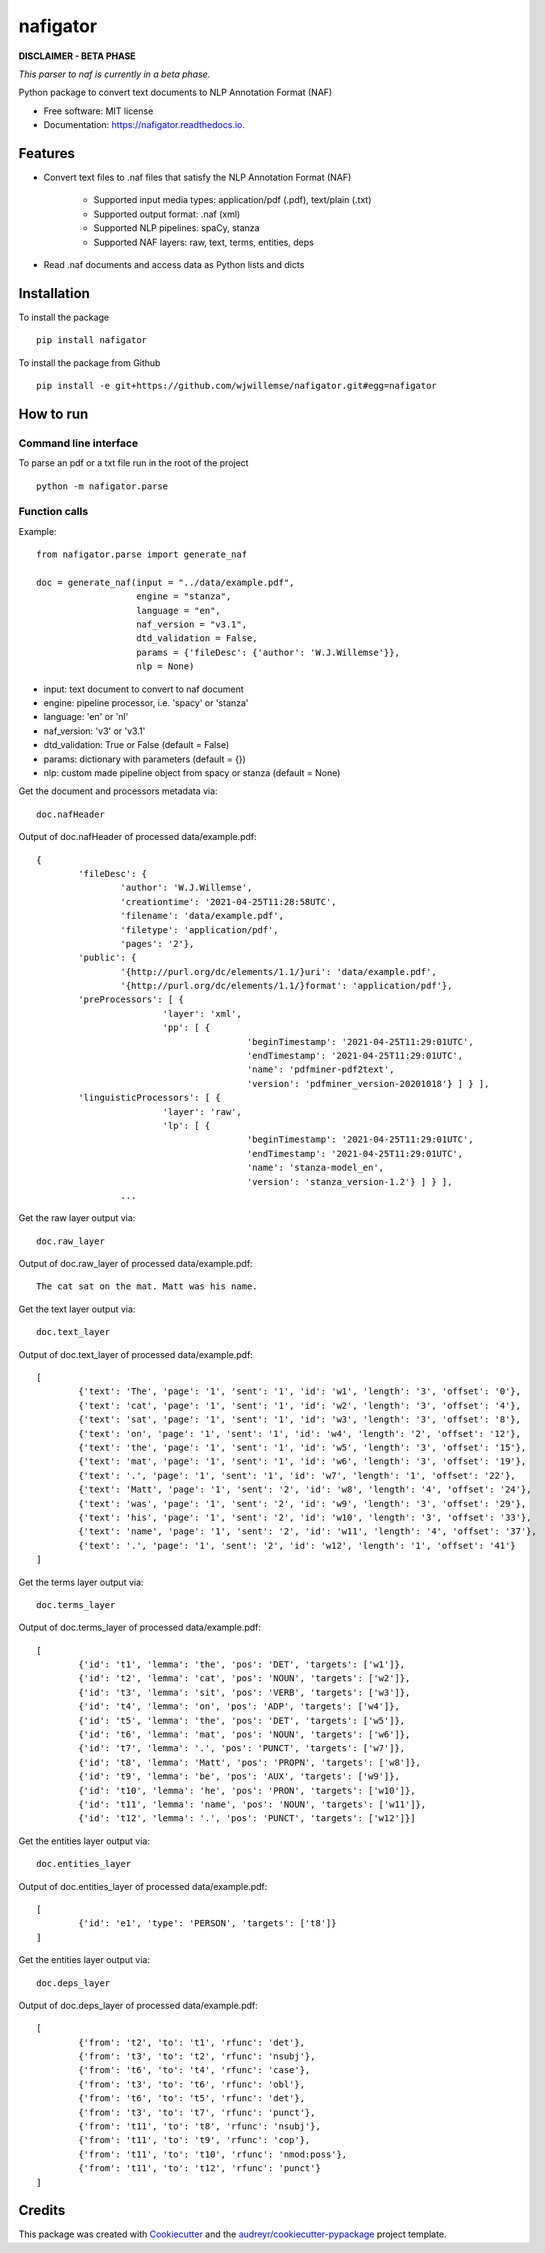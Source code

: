 =========
nafigator
=========


.. image:: https://img.shields.io/pypi/v/nafigator.svg
        :target: https://pypi.python.org/pypi/nafigator

.. image:: https://img.shields.io/travis/wjwillemse/nafigator.svg
        :target: https://travis-ci.com/wjwillemse/nafigator

.. image:: https://readthedocs.org/projects/nafigator/badge/?version=latest
        :target: https://nafigator.readthedocs.io/en/latest/?version=latest
        :alt: Documentation Status


**DISCLAIMER - BETA PHASE**

*This parser to naf is currently in a beta phase.*

Python package to convert text documents to NLP Annotation Format (NAF)


* Free software: MIT license
* Documentation: https://nafigator.readthedocs.io.


Features
--------

* Convert text files to .naf files that satisfy the NLP Annotation Format (NAF)

	* Supported input media types: application/pdf (.pdf), text/plain (.txt)

	* Supported output format: .naf (xml)

	* Supported NLP pipelines: spaCy, stanza

	* Supported NAF layers: raw, text, terms, entities, deps

* Read .naf documents and access data as Python lists and dicts


Installation
------------

To install the package

::

    pip install nafigator

To install the package from Github

::

	pip install -e git+https://github.com/wjwillemse/nafigator.git#egg=nafigator


How to run
----------

Command line interface
~~~~~~~~~~~~~~~~~~~~~~

To parse an pdf or a txt file run in the root of the project

::

	python -m nafigator.parse


Function calls
~~~~~~~~~~~~~~

Example: ::

	from nafigator.parse import generate_naf

	doc = generate_naf(input = "../data/example.pdf",
	                   engine = "stanza",
	                   language = "en",
	                   naf_version = "v3.1",
	                   dtd_validation = False,
	                   params = {'fileDesc': {'author': 'W.J.Willemse'}},
	                   nlp = None)

- input: text document to convert to naf document
- engine: pipeline processor, i.e. 'spacy' or 'stanza'
- language: 'en' or 'nl'
- naf_version: 'v3' or 'v3.1'
- dtd_validation: True or False (default = False)
- params: dictionary with parameters (default = {})	
- nlp: custom made pipeline object from spacy or stanza (default = None)

Get the document and processors metadata via::

	doc.nafHeader

Output of doc.nafHeader of processed data/example.pdf::

	{
		'fileDesc': {
			'author': 'W.J.Willemse',
			'creationtime': '2021-04-25T11:28:58UTC', 
	 	 	'filename': 'data/example.pdf', 
	 	 	'filetype': 'application/pdf', 
	 	 	'pages': '2'}, 
	 	'public': {
			'{http://purl.org/dc/elements/1.1/}uri': 'data/example.pdf', 
			'{http://purl.org/dc/elements/1.1/}format': 'application/pdf'}, 
	 	'preProcessors': [ {
	 			'layer': 'xml', 
	 		 	'pp': [ {
	 		 			'beginTimestamp': '2021-04-25T11:29:01UTC', 
	 		 			'endTimestamp': '2021-04-25T11:29:01UTC', 
	 		 		 	'name': 'pdfminer-pdf2text', 
	 		 		 	'version': 'pdfminer_version-20201018'} ] } ], 
	 	'linguisticProcessors': [ {
	 			'layer': 'raw', 
	 			'lp': [ {
	 					'beginTimestamp': '2021-04-25T11:29:01UTC', 
	 					'endTimestamp': '2021-04-25T11:29:01UTC', 
	 					'name': 'stanza-model_en', 
	 					'version': 'stanza_version-1.2'} ] } ], 
	 		...

Get the raw layer output via::

	doc.raw_layer

Output of doc.raw_layer of processed data/example.pdf::

	The cat sat on the mat. Matt was his name.

Get the text layer output via::

	doc.text_layer

Output of doc.text_layer of processed data/example.pdf::

	[
		{'text': 'The', 'page': '1', 'sent': '1', 'id': 'w1', 'length': '3', 'offset': '0'}, 
		{'text': 'cat', 'page': '1', 'sent': '1', 'id': 'w2', 'length': '3', 'offset': '4'}, 
		{'text': 'sat', 'page': '1', 'sent': '1', 'id': 'w3', 'length': '3', 'offset': '8'}, 
		{'text': 'on', 'page': '1', 'sent': '1', 'id': 'w4', 'length': '2', 'offset': '12'}, 
		{'text': 'the', 'page': '1', 'sent': '1', 'id': 'w5', 'length': '3', 'offset': '15'}, 
		{'text': 'mat', 'page': '1', 'sent': '1', 'id': 'w6', 'length': '3', 'offset': '19'}, 
		{'text': '.', 'page': '1', 'sent': '1', 'id': 'w7', 'length': '1', 'offset': '22'}, 
		{'text': 'Matt', 'page': '1', 'sent': '2', 'id': 'w8', 'length': '4', 'offset': '24'},
		{'text': 'was', 'page': '1', 'sent': '2', 'id': 'w9', 'length': '3', 'offset': '29'}, 
		{'text': 'his', 'page': '1', 'sent': '2', 'id': 'w10', 'length': '3', 'offset': '33'},
		{'text': 'name', 'page': '1', 'sent': '2', 'id': 'w11', 'length': '4', 'offset': '37'},
		{'text': '.', 'page': '1', 'sent': '2', 'id': 'w12', 'length': '1', 'offset': '41'}
	]

Get the terms layer output via::

	doc.terms_layer

Output of doc.terms_layer of processed data/example.pdf::

	[
		{'id': 't1', 'lemma': 'the', 'pos': 'DET', 'targets': ['w1']}, 
		{'id': 't2', 'lemma': 'cat', 'pos': 'NOUN', 'targets': ['w2']}, 
		{'id': 't3', 'lemma': 'sit', 'pos': 'VERB', 'targets': ['w3']}, 
		{'id': 't4', 'lemma': 'on', 'pos': 'ADP', 'targets': ['w4']}, 
		{'id': 't5', 'lemma': 'the', 'pos': 'DET', 'targets': ['w5']}, 
		{'id': 't6', 'lemma': 'mat', 'pos': 'NOUN', 'targets': ['w6']}, 
		{'id': 't7', 'lemma': '.', 'pos': 'PUNCT', 'targets': ['w7']}, 
		{'id': 't8', 'lemma': 'Matt', 'pos': 'PROPN', 'targets': ['w8']}, 
		{'id': 't9', 'lemma': 'be', 'pos': 'AUX', 'targets': ['w9']}, 
		{'id': 't10', 'lemma': 'he', 'pos': 'PRON', 'targets': ['w10']}, 
		{'id': 't11', 'lemma': 'name', 'pos': 'NOUN', 'targets': ['w11']}, 
		{'id': 't12', 'lemma': '.', 'pos': 'PUNCT', 'targets': ['w12']}]

Get the entities layer output via::

	doc.entities_layer

Output of doc.entities_layer of processed data/example.pdf::

	[
		{'id': 'e1', 'type': 'PERSON', 'targets': ['t8']}
	]

Get the entities layer output via::

	doc.deps_layer

Output of doc.deps_layer of processed data/example.pdf::

	[
		{'from': 't2', 'to': 't1', 'rfunc': 'det'},
		{'from': 't3', 'to': 't2', 'rfunc': 'nsubj'}, 
		{'from': 't6', 'to': 't4', 'rfunc': 'case'}, 
		{'from': 't3', 'to': 't6', 'rfunc': 'obl'}, 
		{'from': 't6', 'to': 't5', 'rfunc': 'det'}, 
		{'from': 't3', 'to': 't7', 'rfunc': 'punct'}, 
		{'from': 't11', 'to': 't8', 'rfunc': 'nsubj'}, 
		{'from': 't11', 'to': 't9', 'rfunc': 'cop'}, 
		{'from': 't11', 'to': 't10', 'rfunc': 'nmod:poss'}, 
		{'from': 't11', 'to': 't12', 'rfunc': 'punct'}
	]

Credits
-------

This package was created with Cookiecutter_ and the `audreyr/cookiecutter-pypackage`_ project template.

.. _Cookiecutter: https://github.com/audreyr/cookiecutter
.. _`audreyr/cookiecutter-pypackage`: https://github.com/audreyr/cookiecutter-pypackage
